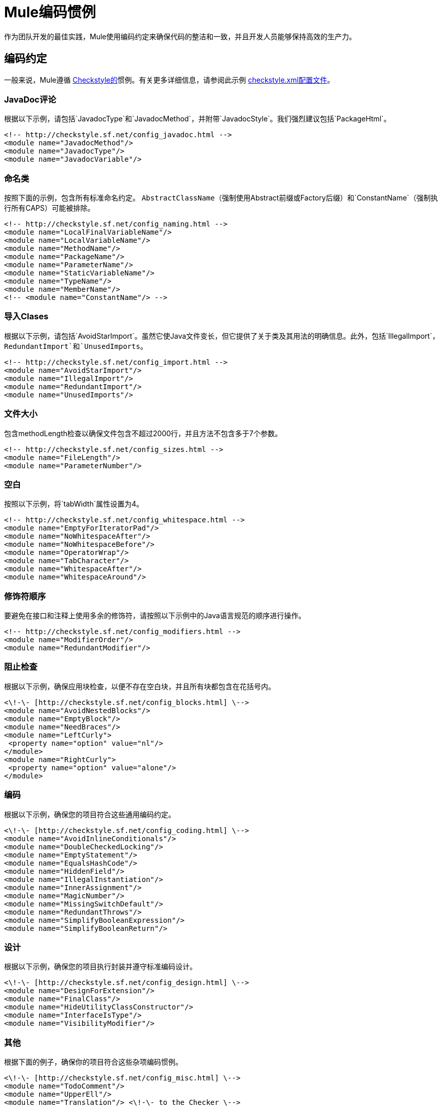 =  Mule编码惯例

作为团队开发的最佳实践，Mule使用编码约定来确保代码的整洁和一致，并且开发人员能够保持高效的生产力。

== 编码约定

一般来说，Mule遵循 link:http://checkstyle.sourceforge.net[Checkstyle的]惯例。有关更多详细信息，请参阅此示例 link:http://www.mulesoft.org/docs/checkstyle.xml[checkstyle.xml配置文件]。

===  JavaDoc评论

根据以下示例，请包括`JavadocType`和`JavadocMethod`，并附带`JavadocStyle`。我们强烈建议包括`PackageHtml`。 +

[source, xml, linenums]
----
<!-- http://checkstyle.sf.net/config_javadoc.html -->
<module name="JavadocMethod"/>
<module name="JavadocType"/>
<module name="JavadocVariable"/>
----

=== 命名类

按照下面的示例，包含所有标准命名约定。 `AbstractClassName`（强制使用Abstract前缀或Factory后缀）和`ConstantName`（强制执行所有CAPS）可能被排除。

[source, xml, linenums]
----
<!-- http://checkstyle.sf.net/config_naming.html -->
<module name="LocalFinalVariableName"/>
<module name="LocalVariableName"/>
<module name="MethodName"/>
<module name="PackageName"/>
<module name="ParameterName"/>
<module name="StaticVariableName"/>
<module name="TypeName"/>
<module name="MemberName"/>
<!-- <module name="ConstantName"/> -->
----

=== 导入Clases

根据以下示例，请包括`AvoidStarImport`。虽然它使Java文件变长，但它提供了关于类及其用法的明确信息。此外，包括`IllegalImport`，`RedundantImport`和`UnusedImports`。

[source, xml, linenums]
----
<!-- http://checkstyle.sf.net/config_import.html -->
<module name="AvoidStarImport"/>
<module name="IllegalImport"/>
<module name="RedundantImport"/>
<module name="UnusedImports"/>
----

=== 文件大小

包含methodLength检查以确保文件包含不超过2000行，并且方法不包含多于7个参数。

[source, xml, linenums]
----
<!-- http://checkstyle.sf.net/config_sizes.html -->
<module name="FileLength"/>
<module name="ParameterNumber"/>
----

=== 空白

按照以下示例，将`tabWidth`属性设置为4。

[source, xml, linenums]
----
<!-- http://checkstyle.sf.net/config_whitespace.html -->
<module name="EmptyForIteratorPad"/>
<module name="NoWhitespaceAfter"/>
<module name="NoWhitespaceBefore"/>
<module name="OperatorWrap"/>
<module name="TabCharacter"/>
<module name="WhitespaceAfter"/>
<module name="WhitespaceAround"/>
----

=== 修饰符顺序

要避免在接口和注释上使用多余的修饰符，请按照以下示例中的Java语言规范的顺序进行操作。

[source, xml, linenums]
----
<!-- http://checkstyle.sf.net/config_modifiers.html -->
<module name="ModifierOrder"/>
<module name="RedundantModifier"/>
----

=== 阻止检查

根据以下示例，确保应用块检查，以便不存在空白块，并且所有块都包含在花括号内。

[source, xml, linenums]
----
<\!-\- [http://checkstyle.sf.net/config_blocks.html] \-->
<module name="AvoidNestedBlocks"/>
<module name="EmptyBlock"/>
<module name="NeedBraces"/>
<module name="LeftCurly">
 <property name="option" value="nl"/>
</module>
<module name="RightCurly">
 <property name="option" value="alone"/>
</module>
----

=== 编码

根据以下示例，确保您的项目符合这些通用编码约定。

[source, xml, linenums]
----
<\!-\- [http://checkstyle.sf.net/config_coding.html] \-->
<module name="AvoidInlineConditionals"/>
<module name="DoubleCheckedLocking"/>
<module name="EmptyStatement"/>
<module name="EqualsHashCode"/>
<module name="HiddenField"/>
<module name="IllegalInstantiation"/>
<module name="InnerAssignment"/>
<module name="MagicNumber"/>
<module name="MissingSwitchDefault"/>
<module name="RedundantThrows"/>
<module name="SimplifyBooleanExpression"/>
<module name="SimplifyBooleanReturn"/>
----

=== 设计

根据以下示例，确保您的项目执行封装并遵守标准编码设计。

[source, xml, linenums]
----
<\!-\- [http://checkstyle.sf.net/config_design.html] \-->
<module name="DesignForExtension"/>
<module name="FinalClass"/>
<module name="HideUtilityClassConstructor"/>
<module name="InterfaceIsType"/>
<module name="VisibilityModifier"/>
----

=== 其他

根据下面的例子，确保你的项目符合这些杂项编码惯例。

[source, xml, linenums]
----
<\!-\- [http://checkstyle.sf.net/config_misc.html] \-->
<module name="TodoComment"/>
<module name="UpperEll"/>
<module name="Translation"/> <\!-\- to the Checker \-->
----

== 源文件头

确保所有源文件都包含以下标题。

[source, code, linenums]
----
/*
 *
 * --------------------------------------------------------------------------
 * Copyright (c) MuleSoft, Inc.  All rights reserved.  http://www.mulesoft.com
 *
 * The software in this package is published under the terms of the CPAL v1.0
 * license, a copy of which has been included with this distribution in the
 * LICENSE.txt file.
 */
----

== 的软件包

[%header,cols="34,33,33"]
|===
| {公约{1}}示例 |注意
|表示软件包的名称应该全部小写。 | org.mule.application  | Sun为Java核心软件包使用的软件包命名约定。代表域名的初始包名称必须为小写。
|软件包名称应该是单数而不是复数。 | org.mule.transformer，org.mule.transport  | 
|'org.mule.api'包树应该用于组成API / SPI的所有接口。 | org.mule.api.lifecycle.Callable  | 
|===

=== 接口/类

[%header,cols="34,33,33"]
|===
| {公约{1}}示例 |注意
|表示类型的名称必须是名词，并以大写开头的混合大小写。 | EsbMessage，OrderService  | Java开发社区中的惯例以及Sun使用的类型命名约定用于Java核心软件包。
|接口和类名应避免缩写，描述性和驼峰式。 |接口OrderService +
  NOT：interface OrderServ  | 
|抽象类应以“Abstract”为前缀。 |类AbstractOrderService实现OrderService +
  NOT类OrderServiceAbs实现OrderService  | 
|异常类名称后缀为'Exception' | EngineFailureException扩展了Exception +
  NOT：EngineFailure扩展异常 | 
|理想情况下，接口实现应该在上下文中有意义的前缀。例如'Simple'，'Generic'是可能的。 | GenericLifeCycleManager，SingletonObjectFactory  | 
|默认的接口实现可以用'Default'作为前缀。 |类DefaultOrderService实现了OrderService +
  NOT：class OrderServiceImpl实现OrderService  |为界面方法提供默认行为的接口创建一个简单的类实现并不罕见。 Sun为Java库采用了默认为这些类添加前缀的约定。
|测试类应加后缀'TestCase' | LoanBrokerESBTestCase  | 
|===

=== 方法/变量

[%header,cols="34,33,33"]
|===
| {公约{1}}示例 |注意
|变量名必须以小写开头的混合形式。 |消息，newOrder  | Java开发社区中的常见做法以及Sun为Java使用的变量的命名约定核心包。使变量易于与类型区分，并有效解决潜在的命名冲突，如声明Line行中的;
|表示常量（最终变量）的名称必须全部使用下划线来分隔单词。 | MAX_ITERATIONS，COLOR_RED  | Java开发社区中的惯例以及Sun使用的命名约定用于Java核心软件包。
|表示方法的名称必须是动词，并以小写开头的混合大小写 | getName（），computeTotalWidth（） | Java开发社区中的惯例以及命名约定Sun用于Java核心软件包和JavaBean规范。这与变量名称相同，但Java中的方法已经通过它们的特定形式与变量区分开来。
|缩写和首字母缩写词在用作名称时不应为大写。 | exportHtmlSource（）; +
 不是：exportHTMLSource（）; +
  openDvdPlayer（）; +
  NOT：openDVDPlayer（）;  |对于基本名称使用全部大写将与上面给出的命名约定产生冲突。这种类型的变量必须被命名为dVD，hTML等，这显然是不可读的。上面的例子说明了另一个问题;当名字连接到另一个时，可读性被严重降低;首字母缩写之后的单词并不像它应该那样突出。
|下划线和其他特殊字符不应用于变量名称，方法名称或类名称 |私有字符串名称; +
 非私人字符串名称_;  |私人成员变量经常被赋予一个下划线'_'前缀来表示它的私有成员状态。由于Java编辑通过颜色编码知道变量的状态，所以Mule不使用这种约定。
|泛型变量应该与其类型具有相同的名称。 | void setTopic（Topic topic）+
  NOT：void setTopic（Topic value）+
  NOT：void setTopic（Topic aTopic）+
  NOT：void setTopic（Topic t）+
  void connect（数据库数据库）+
  NOT：void connect（Database db）+
  NOT：void connect（Database oracleDB） |通过减少使用的术语和名称的数量来降低复杂性。也可以很容易地推导出给定变量名称的类型。如果由于某种原因，这个惯例似乎不适合，这是一个强烈的迹象表明，类型名称被严重选择。 +
 +
 非通用变量有一个角色。这些变量通常可以通过组合角色和类型来命名：+
 指向起点，中点; +
 名称loginName;
|所有名称均应使用英文书写。 |   |英语是Mule开发的首选语言。
|必须在直接访问属性的地方使用术语get / set。 | employee.getName（）; +
  employee.setName（名称）; +
  matrix.getElement（2，4）; +
  matrix.setElement（2，4，value）;  | Java社区中的常见做法以及Sun用于Java核心软件包和JavaBean规范的惯例。
|'是'前缀应该用于布尔变量和方法。 | isSet，isVisible，isFinished，isFound，isOpen  |这是Sun使用的布尔方法和变量的命名约定用于Java核心软件包和JavaBean规范。使用is前缀解决了选择诸如状态或标志的错误布尔名称的常见问题。 isStatus或isFlag根本不适合，程序员被迫选择更有意义的名称。
|必须避免取反布尔变量名称。 |布尔isError; +
 不是：isNoError +
 布尔isFound; +
  NOT：isNotFound  |使用逻辑非运算符并产生双重否定时会出现问题。它不是立即显而易见的！isNotError的含义。
|关联常量（最终变量）应该以公共类型名称作为前缀。 | final int COLOR_RED = 1; final int COLOR_GREEN = 2; final int COLOR_BLUE = 3;  |这表示常量属于一起，常量表示什么概念。
|===

== 进口

通常，不要包含明星进口，并确保按字母顺序对所有进口进行分类，并按照每个组的升序进行排序。

[source, code, linenums]
----
org.mule
<blank Line>
com
<blank Line>
java
<blank Line>
javax
<blank Line>
<all other import sorted alphabetically>
----


